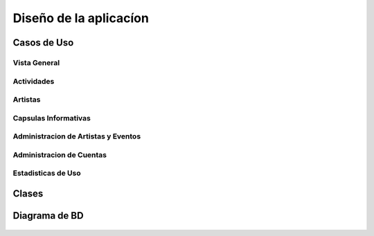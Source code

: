 Diseño de la aplicacíon
=======================

Casos de Uso
------------

 .. _ref_vistaGeneral:

Vista General
*************

  .. figure:: diagramaCasosdeUso/vistaGeneral.png
   :align:  center

 .. _ref_actividades:

Actividades
***********

  .. figure:: diagramaCasosdeUso/actividades.png
   :align:  center

 .. _ref_artistas:

Artistas
********

  .. figure:: diagramaCasosdeUso/artistas.png
   :align:  center

 .. _ref_capsulas:

Capsulas Informativas
*********************

  .. figure:: diagramaCasosdeUso/capsulas.png
   :align:  center

 .. _ref_adminArtEven:

Administracion de Artistas y Eventos
************************************

  .. figure:: diagramaCasosdeUso/administrarArtistas-Eventos.png
   :align:  center

 .. _ref_cuentas:

Administracion de Cuentas
*************************

  .. figure:: diagramaCasosdeUso/administrarCuentas.png
   :align:  center

 .. _ref_estadisticas:

Estadisticas de Uso
*******************

  .. figure:: diagramaCasosdeUso/estadisticas.png
   :align:  center


Clases
------

.. figure:: diagramadeClase/clases.png
 :align:  center

Diagrama de BD
--------------

.. figure:: diagramadeBD/basededatos.png
 :align:  center
